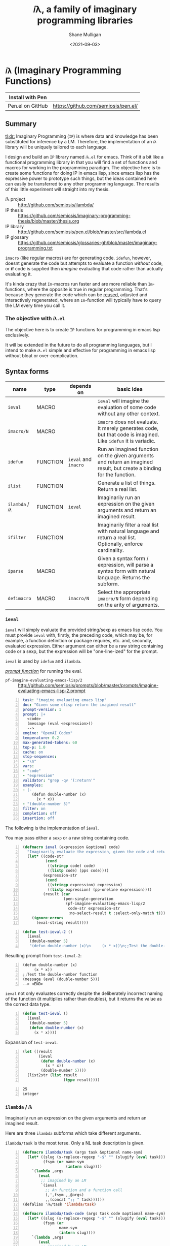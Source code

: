 #+LATEX_HEADER: \usepackage[margin=0.5in]{geometry}
#+OPTIONS: toc:nil

#+HUGO_BASE_DIR: /home/shane/var/smulliga/source/git/semiosis/semiosis-hugo
#+HUGO_SECTION: ./

#+TITLE: 𝑖λ, a family of imaginary programming libraries
#+DATE: <2021-09-03>
#+AUTHOR: Shane Mulligan
#+KEYWORDS: emacs openai pen gpt imaginary-programming

* =𝑖λ= (Imaginary Programming Functions)

| Install with Pen  |                                     |
|-------------------+-------------------------------------|
| Pen.el on GitHub  | https://github.com/semiosis/pen.el/ |

** Summary
_tl;dr:_ Imaginary Programming (=IP=) is where
data and knowledge has been substituted for
inference by a LM. Therefore, the
implementation of an =𝑖λ= library will be
uniquely tailored to each language.

I design and build an =IP= library named
=𝑖λ.el= for emacs. Think of it a bit like a
functional programming library in that you
will find a set of functions and macros for
working in the programming paradigm. The
objective here is to create some functions for
doing IP in emacs lisp, since emacs lisp has
the expressive power to prototype such things,
but the ideas contained here can easily be
transferred to any other programming language.
The results of this little experiment will
straight into my thesis.

+ 𝑖λ project :: http://github.com/semiosis/ilambda/
+ IP thesis ::  https://github.com/semiosis/imaginary-programming-thesis/blob/master/thesis.org
+ IP library :: http://github.com/semiosis/pen.el/blob/master/src/ilambda.el
+ IP glossary :: https://github.com/semiosis/glossaries-gh/blob/master/imaginary-programming.txt

=imacro= (like regular macros) are for
generating code. =idefun=, however, doesnt
generate the code but attempts to evaluate a
function /without/ code, or *if* code is supplied
then /imagine/ evaluating that code rather than
actually evaluating it.

It's kinda crazy that ~Im~-macros run faster
and are more reliable than ~Im~-functions,
where the opposite is true in regular
programming. That's because they generate the
code which can be _reused_, adjusted and
interactively regenerated, where an
~Im~-function will typically have to query the
LM every time you call it.

*** The objective with =𝑖λ.el=
The objective here is to create =IP= functions
for programming in emacs lisp exclusively.

It will be extended in the future to do all
programming languages, but I intend to make
=𝑖λ.el= simple and effective for programming
in emacs lisp without bloat or over-complication.

** Syntax forms
| name             | type     | depends on           | basic idea                                                                                                            |
|------------------+----------+----------------------+-----------------------------------------------------------------------------------------------------------------------|
| =ieval=          | MACRO    |                      | =ieval= will imagine the evaluation of some code without any other context.                                           |
| =imacro/N=       | MACRO    |                      | =imacro= does not evaluate. It merely generates code, but that code is imagined. Like =idefun= it is variadic.        |
| =idefun=         | FUNCTION | =ieval= and =imacro= | Run an imagined function on the given arguments and return an imagined result, but create a binding for the function. |
| =ilist=          | FUNCTION |                      | Generate a list of things. Return a real list.                                                                        |
| =ilambda= / =𝑖λ= | FUNCTION | =ieval=              | Imaginarily run an expression on the given arguments and return an imagined result.                                   |
| =ifilter=        | FUNCTION |                      | Imaginarily filter a real list with natural language and return a real list. Optionally, enforce cardinality.         |
| =iparse=         | MACRO    |                      | Given a syntax form / expression, will parse a syntax form with natural language. Returns the subform.                |
| =defimacro=      | MACRO    | =imacro/N=           | Select the appropriate =imacro/N= form depending on the arity of arguments.                                           |

*** =ieval=
=ieval= will simply evaluate the provided
string/sexp as emacs lisp code. You
must provide =ieval= with, firstly, the preceding
code, which may be, for example, a function
definition or package requires, etc. and,
secondly, evaluated expression. Either
argument can either be a raw string containing
code or a sexp, but the expression will be
"one-line-ized" for the prompt.

=ieval= is used by =idefun= and =ilambda=.

_/prompt function/_ for running the eval.

+ =pf-imagine-evaluating-emacs-lisp/2= :: http://github.com/semiosis/prompts/blob/master/prompts/imagine-evaluating-emacs-lisp-2.prompt

#+BEGIN_SRC yaml -n :async :results verbatim code
  task: "imagine evaluating emacs lisp"
  doc: "Given some elisp return the imagined result"
  prompt-version: 1
  prompt: |+
    <code>
    (message (eval <expression>))
    --> 
  engine: "OpenAI Codex"
  temperature: 0.2
  max-generated-tokens: 60
  top-p: 1.0
  cache: on
  stop-sequences:
  - "\n"
  vars:
  - "code"
  - "expression"
  validator: "grep -qv '(:return'"
  examples:
  - |-
      (defun double-number (x)
        (x * x))
  - "(double-number 5)"
  filter: on
  completion: off
  insertion: off
#+END_SRC

The following is the implementation of =ieval=.

You may pass either a =sexp= or a raw string containing code.

#+BEGIN_SRC emacs-lisp -n :async :results verbatim code
  (defmacro ieval (expression &optional code)
    "Imaginarily evaluate the expression, given the code and return a real result."
    (let* ((code-str
            (cond
             ((stringp code) code)
             ((listp code) (pps code))))
           (expression-str
            (cond
             ((stringp expression) expression)
             ((listp expression) (pp-oneline expression))))
           (result (car
                    (pen-single-generation
                     (pf-imagine-evaluating-emacs-lisp/2
                      code-str expression-str
                      :no-select-result t :select-only-match t)))))
      (ignore-errors
        (eval-string result))))
#+END_SRC

#+BEGIN_SRC emacs-lisp -n :async :results verbatim code
  (defun test-ieval-2 ()
    (ieval
     (double-number 5)
     "(defun double-number (x)\n     (x * x))\n;;Test the double-number function"))
#+END_SRC

Resulting prompt from =test-ieval-2=:

#+BEGIN_SRC text -n :async :results verbatim code
  (defun double-number (x)
       (x * x))
  ;;Test the double-number function
  (message (eval (double-number 5)))
  --> <END>
#+END_SRC

=ieval= not only evaluates correctly despite
the deliberately incorrect naming of the
function (it multiplies rather than doubles),
but it returns the value as the correct data type.

#+BEGIN_SRC emacs-lisp -n :async :results verbatim code
  (defun test-ieval ()
    (ieval
     (double-number 5)
     (defun double-number (x)
       (x * x))))
#+END_SRC

Expansion of =test-ieval=.

#+BEGIN_SRC emacs-lisp -n :async :results verbatim raw
  (let ((result
         (ieval
          (defun double-number (x)
            (x * x))
          (double-number 5))))
    (list2str (list result
                    (type result))))
#+END_SRC

#+BEGIN_SRC text -n :async :results verbatim code
  25
  integer
#+END_SRC

*** =ilambda= / =𝑖λ=
Imaginarily run an expression on the given
arguments and return an imagined result.

Here are three =ilambda= subforms which take different arguments.

=ilambda/task= is the most terse. Only a NL
task description is given.

#+BEGIN_SRC emacs-lisp -n :async :results verbatim code
  (defmacro ilambda/task (args task &optional name-sym)
    (let* ((slug (s-replace-regexp "-$" "" (slugify (eval task))))
           (fsym (or name-sym
                     (intern slug))))
      `(lambda ,args
         (eval
          ;; imagined by an LM
          `(ieval
            ;; An function and a function call
            (,',fsym ,,@args)
            ,,(concat ";; " task))))))
  (defalias '𝑖λ/task 'ilambda/task)
  
  (defmacro ilambda/task-code (args task code &optional name-sym)
    (let* ((slug (s-replace-regexp "-$" "" (slugify (eval task))))
           (fsym (or
                  name-sym
                  (intern slug))))
      `(lambda ,args
         (eval
          ;; imagined by an LM
          `(ieval
            ;; An function and a function call
            (,',fsym ,,@args)
            (defun ,',fsym ,',args
              ,,task
              ,',code))))))
  (defalias '𝑖λ/task-code 'ilambda/task-code)
  
  (defmacro ilambda/code (args code &optional name-sym)
    (let ((fsym (or name-sym
                    'main)))
      `(lambda ,args
         (eval
          ;; imagined by an LM
          `(ieval
            ;; An function and a function call
            (,',fsym ,,@args)
            (defun ,',fsym (,',@args)
              ,',code))))))
  (defalias '𝑖λ/code 'ilambda/code)
#+END_SRC

/*Demonstrations*/

#+BEGIN_SRC emacs-lisp -n :async :results verbatim code
  (mapcar (ilambda/task (x) "double it")
          '(12 4))
#+END_SRC

#+RESULTS:
#+begin_src emacs-lisp
"(24 8)
"
#+end_src

#+BEGIN_SRC emacs-lisp -n :async :results verbatim code
  (mapcar (ilambda/code (x)
                        (+ x 5))
          '(4))
#+END_SRC

#+RESULTS:
#+begin_src emacs-lisp
"(9)
"
#+end_src

#+BEGIN_SRC emacs-lisp -n :async :results verbatim code
  (mapcar (ilambda/task-code (x)
                             "add five"
                             (+ x 5))
          '(8))
#+END_SRC

#+RESULTS:
#+begin_src emacs-lisp
"(13)
"
#+end_src

The /*ilambda*/ macro.

#+BEGIN_SRC emacs-lisp -n :async :results verbatim code
  (defmacro ilambda (args code-or-task &optional task-or-code name-sym)
    "Define an imaginary lambda (𝑖λ)"
    (let ((task (if (stringp code-or-task)
                    code-or-task
                  task-or-code))
          (code (if (listp code-or-task)
                    code-or-task
                  task-or-code)))
      (cond
       ((and code
             (sor task))
        `(ilambda/task-code ,args ,task ,code ,name-sym))
       ((sor task)
        `(ilambda/task ,args ,task ,name-sym))
       ((listp code-or-task)
        `(ilambda/code ,args ,code ,name-sym)))))
  
  (defalias '𝑖λ 'ilambda)
#+END_SRC

#+BEGIN_SRC emacs-lisp -n :async :results verbatim code
  (-reduce (𝑖λ (x y) "add x to y") (number-sequence 1 3))
#+END_SRC

#+RESULTS:
#+begin_src emacs-lisp
"6"
#+end_src

*** =idefun=
The =idefun= creates a binding to an imaginary
function. The implementation of the =idefun=
need not be specified in order for code to
run.

The new prompt function returned by =idefun= is provided with arguments and the
values of those arguments are taken and placed
into a prompt. An implementation may be
provided to =idefun= when defining the prompt function or optionally left out.
Unlike an =imacro=, when the prompt function
is evaluated the code is not returned. Rather,
the code is evaluted in imaginary space.

In short, the LM will imagine the evaluation
of the function as opposed to generate code.

=idefun= returns a binding to a new prompt
function.

#+BEGIN_SRC emacs-lisp -n :async :results verbatim code
  (idefun generate-fib-sequence (n))
  
  (pp-to-string (generate-fib-sequence 5))
#+END_SRC

#+BEGIN_SRC emacs-lisp -n :async :results verbatim code
  (1 1 2 3 5)
#+END_SRC

With a temperature of =0.0=, this will hash to
the same thing every time!

Strangely, we can't call it a 'neural hash' though.

#+BEGIN_SRC emacs-lisp -n :async :results verbatim raw
  (idefun sha-hash-string (s))
  
  (pen-force
   ((temperature 0.0))
   (sha-hash-string "sugar shane"))
#+END_SRC

#+BEGIN_SRC text -n :async :results verbatim code
  f1d3ff8ec24e91b957c9e55adec407f47b55e3ae
#+END_SRC

#+BEGIN_SRC emacs-lisp -n :async :results verbatim raw
  (idefun neural-hash-string (s)
    "This calculates a neural hash of the string.")
  
  (pen-force
   ((temperature 0.0))
   (neural-hash-string "sugar shane"))
#+END_SRC

#+RESULTS:
"0x7f8b8f8e"

#+BEGIN_SRC emacs-lisp -n :async :results verbatim code
  (defmacro idefun (name-sym args &optional code-or-task task-or-code)
    "Define an imaginary function"
    (cond
     ((and (stringp name-sym)
           (not code-or-task))
      (progn
        (setq code-or-task name-sym)
        (setq name-sym (intern (s-replace-regexp "-$" "" (slugify (str name-sym)))))))
     ((and (symbolp name-sym)
           (not code-or-task))
      (setq code-or-task (pen-snc "unsnakecase" (sym2str name-sym)))))
    `(defalias ',name-sym
       (function ,(eval
                   `(ilambda ,args ,code-or-task ,task-or-code ,name-sym)))))
  
  (idefun idoubleit (x)
          "double it")
#+END_SRC

#+BEGIN_SRC emacs-lisp -n :async :results verbatim code
  (idoubleit 5)
#+END_SRC

#+RESULTS:
#+begin_src emacs-lisp
"10"
#+end_src

#+BEGIN_SRC emacs-lisp -n :async :results verbatim code
  (idefun distance-between-planets (x y)
          "distance between planets in astronomical units (AU)")
  
  (concat (str (distance-between-planets "saturn" "jupiter"))
          "\n"
          (str (distance-between-planets "mercury" "jupiter")))
#+END_SRC

#+RESULTS:
#+begin_src emacs-lisp
"\"0.05\\n0.387\""
#+end_src

I have no idea if this data is correct but it
seems consistent with itself.

#+BEGIN_SRC emacs-lisp -n :async :results verbatim code
  (idefun distance-between-planets (x y)
          "distance between planets in million miles")
  
  (concat (str (distance-between-planets "saturn" "jupiter"))
          "\n"
          (str (distance-between-planets "mercury" "jupiter")))
#+END_SRC

#+RESULTS:
#+begin_src emacs-lisp
"\"1.2\\n5.791\""
#+end_src

#+RESULTS:
: "1.2\n5.791"

Sadly, Codex doesn't know too much about Scoville food hotness.

| food           | Scoville scale |
|----------------+----------------|
| Pure capsaicin | 16,000,000 SHU |
| Jalapeño       | 10,000 SHU     |

#+BEGIN_SRC emacs-lisp -n :async :results verbatim code
  (idefun scoville-difference (food-a food-b)
          "difference between two foods in scoville Heat Units (SHUs)")
  
  (concat (str (scoville-difference "Pure capsaicin" "Jalapeño"))
          "\n"
          (str (scoville-difference "Chipotle" "Trinidad Scorpion Butch")))
#+END_SRC

#+RESULTS:
#+begin_src emacs-lisp
"\"0\\n2\""
#+end_src

#+BEGIN_SRC emacs-lisp -n :async :results verbatim code
  (idefun hex-for-colour (colour))
  
  (hex-for-colour "watermelon")
#+END_SRC

#+RESULTS:
#+begin_src emacs-lisp
"\"0x6f3d9c\""
#+end_src

#+BEGIN_SRC emacs-lisp -n :async :results verbatim code
  (idefun hex-for-colour (colour))
  
  (hex-for-colour "snow")
#+END_SRC

#+RESULTS:
#+begin_src emacs-lisp
"\"ffffff\""
#+end_src

/*Demo*/

#+BEGIN_EXPORT html
<!-- Play on asciinema.com -->
<!-- <a title="asciinema recording" href="https://asciinema.org/a/flwFZOaUnv6UtiLcpqFYkgsop" target="_blank"><img alt="asciinema recording" src="https://asciinema.org/a/flwFZOaUnv6UtiLcpqFYkgsop.svg" /></a> -->
<!-- Play on the blog -->
<script src="https://asciinema.org/a/flwFZOaUnv6UtiLcpqFYkgsop.js" id="asciicast-flwFZOaUnv6UtiLcpqFYkgsop" async></script>
#+END_EXPORT

*** =imacro=
An =imacro= actually imagines the
implementation of a function.

Components of the =imacro= should be inferred.
An =imacro= with only a function name should
work.

Also, an =imacro= is under the hood a regular
macro. This means, that expanding the =imacro=
will infer/generate underlying code.

[[./macro-expand-codex.gif]]

+ =pf-imagine-an-emacs-function/3= :: http://github.com/semiosis/prompts/blob/master/prompts/imagine-an-emacs-function-3.prompt

#+BEGIN_SRC yaml -n :async :results verbatim code
  title: imagine an emacs function
  task: "imagine an emacs lisp function given name, arguments and docstring"
  doc: "Given a function name, arguments and docstring, return the imagined body of the function"
  prompt-version: 1
  prompt: |+
    ;;my-emacs-library.el
  
    (defun <name> (<arguments>)
      "<docstring>"
  engine: "OpenAI Codex"
  temperature: 0.2
  max-generated-tokens: 1000
  top-p: 1.0
  cache: on
  stop-sequences:
  - "\n\n"
  vars:
  - "name"
  - "arguments"
  - "docstring"
  validator: "chomp | sed -z 's/.*\\(.\\)$/\\1/' | grep -q ')'"
  examples:
  - "times"
  - "x y"
  - "multiply two numbers and return a number"
  preprocessors:
  - "slugify"
  postprocessor: chomp
  postpostprocessor: "sed -z \"s/^;;my-emacs-library.el\\\\n\\\\n//\""
  filter: on
  completion: off
  insertion: off
#+END_SRC

#+BEGIN_SRC emacs-lisp -n :async :results verbatim raw
  (car
   (pen-single-generation
    (pf-imagine-an-emacs-function/3
     "times"
     "x y"
     "multiply two numbers and return a number"
     :include-prompt t
     :no-select-result t)))
#+END_SRC

#+BEGIN_SRC emacs-lisp -n :async :results verbatim code
  (defun times (x y)
    "multiply two numbers and return a number"
    (* x y))
#+END_SRC

There are 3 different versions of =imacro=
depending on how many arguments are supplied to
it.

#+BEGIN_SRC emacs-lisp -n :async :results verbatim code
  (defmacro imacro/3 (name args docstr)
    "Does not evaluate. It merely generates code."
    (let* ((argstr (apply 'cmd (mapcar 'slugify (mapcar 'str args))))
           (bodystr
            (car
             (pen-single-generation
              (pf-imagine-an-emacs-function/3
               name
               argstr
               docstr
               :include-prompt t
               :no-select-result t))))
           (body (eval-string (concat "'" bodystr))))
      `(progn ,body)))
  
  (defmacro imacro/2 (name args)
    "Does not evaluate. It merely generates code."
    (let* ((argstr (apply 'cmd (mapcar 'slugify (mapcar 'str args))))
           (bodystr
            (car
             (pen-single-generation
              (pf-imagine-an-emacs-function/2
               name
               argstr
               :include-prompt t
               :no-select-result t))))
           (body (eval-string (concat "'" bodystr))))
      `(progn ,body)))
  
  (defmacro imacro/1 (name)
    "Does not evaluate. It merely generates code."
    (let* ((bodystr
            (car
             (pen-single-generation
              (pf-imagine-an-emacs-function/1
               name
               :include-prompt t
               :no-select-result t))))
           (body (eval-string (concat "'" bodystr))))
      `(progn ,body)))
#+END_SRC

#+BEGIN_SRC emacs-lisp -n :async :results verbatim code
  (imacro/3 my/itimes (a b c) "multiply three complex numbers")
#+END_SRC

#+BEGIN_SRC emacs-lisp -n :async :results verbatim code
  (progn
    (defun my-times
        (x y z)
      "multiply three numbers and return a number"
      (* x y z)))
#+END_SRC

/=imacro= expansion demo/

#+BEGIN_EXPORT html
<!-- Play on asciinema.com -->
<!-- <a title="asciinema recording" href="https://asciinema.org/a/TFjZGxMf0zhT59T7U3tO8uwY5" target="_blank"><img alt="asciinema recording" src="https://asciinema.org/a/TFjZGxMf0zhT59T7U3tO8uwY5.svg" /></a> -->
<!-- Play on the blog -->
<script src="https://asciinema.org/a/TFjZGxMf0zhT59T7U3tO8uwY5.js" id="asciicast-TFjZGxMf0zhT59T7U3tO8uwY5" async></script>
#+END_EXPORT

#+BEGIN_SRC emacs-lisp -n :async :results verbatim code
  (imacro/2 my/subtract (a b c))
#+END_SRC

#+BEGIN_SRC emacs-lisp -n :async :results verbatim code
  (progn
    (defun my-subtract
        (a b c)
      "Subtract B from A and return the result."
      (setq result
            (+ a
               (- b c)))
      result))
#+END_SRC

#+BEGIN_SRC emacs-lisp -n :async :results verbatim code
  (imacro/1 my/subtract)
#+END_SRC

#+BEGIN_SRC emacs-lisp -n :async :results verbatim code
  (progn
    (defun my-subtract
        (a b)
      "Subtract A - B."
      (- a b)))
#+END_SRC

=defimacro=

#+BEGIN_SRC emacs-lisp -n :async :results verbatim code
  (defmacro defimacro (name &rest body)
    "Define imacro"
    (cond
     ((= 0 (length body))
      `(imacro/1
        ,name))
     ((= 1 (length body))
      `(imacro/2
        ,name
        ,(car body)))
     ((= 2 (length body))
      `(imacro/3
        ,name
        ,(car body)
        ,(cadr body)))))
#+END_SRC

All of the following are valid ways to invoke =defimacro=.

=defimacro= selects the right =imacro/N= function depending on the arity of the arguments.

#+BEGIN_SRC emacs-lisp -n :async :results verbatim code
  (defimacro my/subtract)
  (defimacro my/subtract (a b c))
  (defimacro my/itimes (a b c)
     "multiply three complex numbers")
#+END_SRC

#+BEGIN_EXPORT html
<!-- Play on asciinema.com -->
<!-- <a title="asciinema recording" href="https://asciinema.org/a/19czBa4Qyncgtg1JFi5JQLmfi" target="_blank"><img alt="asciinema recording" src="https://asciinema.org/a/19czBa4Qyncgtg1JFi5JQLmfi.svg" /></a> -->
<!-- Play on the blog -->
<script src="https://asciinema.org/a/19czBa4Qyncgtg1JFi5JQLmfi.js" id="asciicast-19czBa4Qyncgtg1JFi5JQLmfi" async></script>
#+END_EXPORT

*** =ilist=
The easiest of the list of syntax forms I
aimed to implement, =ilist= simply takes a the
number of items to generate (=n=) and a string
describing the type of thing to generate
(=type-of-thing=). It will return a real list
of such things.

#+BEGIN_SRC emacs-lisp -n :async :results verbatim code
  (defun ilist (n type-of-thing)
    (interactive (list (read-string-hist "ilist n: ")
                       (read-string-hist "ilist type-of-thing: ")))
    (pen-single-generation (pf-list-of/2 (str n) (str type-of-thing) :no-select-result t)))
  
  (defun test-ilist ()
    (interactive)
    (etv (pps (ilist 10 "tennis players"))))
#+END_SRC

*** =ifilter=

Example:

#+BEGIN_SRC emacs-lisp -n :async :results verbatim code
  (pps (ifilter (ilist 10 "tennis players") "is male"))
#+END_SRC

*** Derived functions
- /get-backstory/

*** =iparse=

*** =itransform=

#+BEGIN_SRC emacs-lisp -n :async :results verbatim code
  (defun get-backstory ()
  
    )
  (itransform)
#+END_SRC

#+BEGIN_SRC emacs-lisp -n :async :results verbatim code
  (pps (mapcar 'get-backstory (ilist 10 "tennis players"))
#+END_SRC